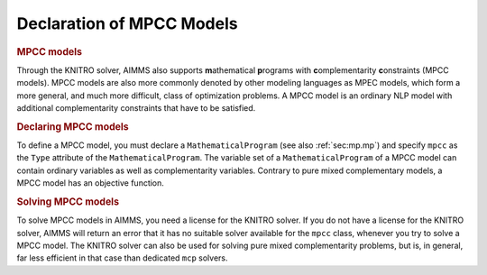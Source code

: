 .. _sec:compl.mpcc:

Declaration of MPCC Models
==========================

.. _mpcc:

.. rubric:: MPCC models

Through the KNITRO solver, AIMMS also supports **m**\ athematical
**p**\ rograms with **c**\ omplementarity **c**\ onstraints (MPCC
models). MPCC models are also more commonly denoted by other modeling
languages as MPEC models, which form a more general, and much more
difficult, class of optimization problems. A MPCC model is an ordinary
NLP model with additional complementarity constraints that have to be
satisfied.

.. rubric:: Declaring MPCC models

To define a MPCC model, you must declare a ``MathematicalProgram`` (see
also :ref:`sec:mp.mp`) and specify ``mpcc`` as the ``Type`` attribute of
the ``MathematicalProgram``. The variable set of a
``MathematicalProgram`` of a MPCC model can contain ordinary variables
as well as complementarity variables. Contrary to pure mixed
complementary models, a MPCC model has an objective function.

.. rubric:: Solving MPCC models

To solve MPCC models in AIMMS, you need a license for the KNITRO solver.
If you do not have a license for the KNITRO solver, AIMMS will return an
error that it has no suitable solver available for the ``mpcc`` class,
whenever you try to solve a MPCC model. The KNITRO solver can also be
used for solving pure mixed complementarity problems, but is, in
general, far less efficient in that case than dedicated ``mcp`` solvers.